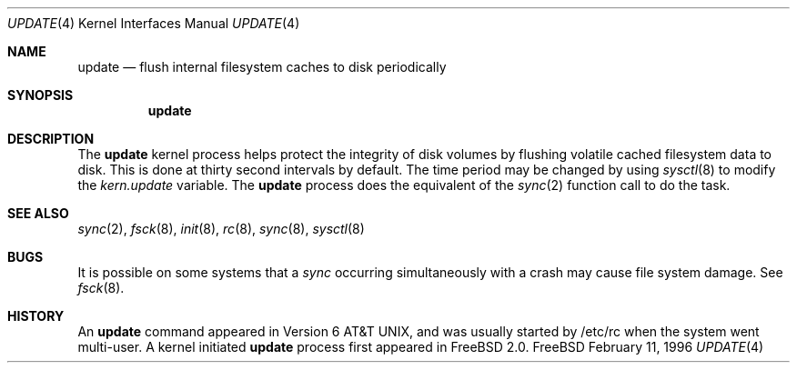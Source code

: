 .\" Copyright (c) 1996
.\"	Mike Pritchard <mpp@FreeBSD.org>.  All rights reserved.
.\"
.\" Copyright (c) 1991, 1993
.\"	The Regents of the University of California.  All rights reserved.
.\"
.\" Redistribution and use in source and binary forms, with or without
.\" modification, are permitted provided that the following conditions
.\" are met:
.\" 1. Redistributions of source code must retain the above copyright
.\"    notice, this list of conditions and the following disclaimer.
.\" 2. Redistributions in binary form must reproduce the above copyright
.\"    notice, this list of conditions and the following disclaimer in the
.\"    documentation and/or other materials provided with the distribution.
.\" 3. All advertising materials mentioning features or use of this software
.\"    must display the following acknowledgement:
.\"	This product includes software developed by the University of
.\"	California, Berkeley and its contributors.
.\" 4. Neither the name of the University nor the names of its contributors
.\"    may be used to endorse or promote products derived from this software
.\"    without specific prior written permission.
.\"
.\" THIS SOFTWARE IS PROVIDED BY THE REGENTS AND CONTRIBUTORS ``AS IS'' AND
.\" ANY EXPRESS OR IMPLIED WARRANTIES, INCLUDING, BUT NOT LIMITED TO, THE
.\" IMPLIED WARRANTIES OF MERCHANTABILITY AND FITNESS FOR A PARTICULAR PURPOSE
.\" ARE DISCLAIMED.  IN NO EVENT SHALL THE REGENTS OR CONTRIBUTORS BE LIABLE
.\" FOR ANY DIRECT, INDIRECT, INCIDENTAL, SPECIAL, EXEMPLARY, OR CONSEQUENTIAL
.\" DAMAGES (INCLUDING, BUT NOT LIMITED TO, PROCUREMENT OF SUBSTITUTE GOODS
.\" OR SERVICES; LOSS OF USE, DATA, OR PROFITS; OR BUSINESS INTERRUPTION)
.\" HOWEVER CAUSED AND ON ANY THEORY OF LIABILITY, WHETHER IN CONTRACT, STRICT
.\" LIABILITY, OR TORT (INCLUDING NEGLIGENCE OR OTHERWISE) ARISING IN ANY WAY
.\" OUT OF THE USE OF THIS SOFTWARE, EVEN IF ADVISED OF THE POSSIBILITY OF
.\" SUCH DAMAGE.
.\"
.\" $FreeBSD: src/share/man/man4/update.4,v 1.4.2.1 1999/08/29 16:45:57 peter Exp $
.\"
.Dd February 11, 1996
.Dt UPDATE 4
.Os FreeBSD
.Sh NAME
.Nm update
.Nd flush internal filesystem caches to disk periodically
.Sh SYNOPSIS
.Nm update
.Sh DESCRIPTION
The
.Nm update
kernel process helps protect the integrity of disk volumes
by flushing
volatile cached filesystem data
to disk.  This is done at thirty second intervals by default.
The time period may be changed by using
.Xr sysctl 8
to modify the
.Va kern.update
variable.
The 
.Nm update
process does the equivalent of the 
.Xr sync 2
function call to do the task.
.Sh SEE ALSO
.Xr sync 2 ,
.Xr fsck 8 ,
.Xr init 8 ,
.Xr rc 8 ,
.Xr sync 8 ,
.Xr sysctl 8
.Sh BUGS
It is possible on some systems that a
.Xr sync
occurring simultaneously with a crash may cause
file system damage.  See
.Xr fsck 8 .
.Sh HISTORY
An
.Nm update
command appeared in
.At v6 ,
and was usually started by /etc/rc when the system went multi-user.
A kernel initiated
.Nm update
process first appeared in
.Fx 2.0 .
